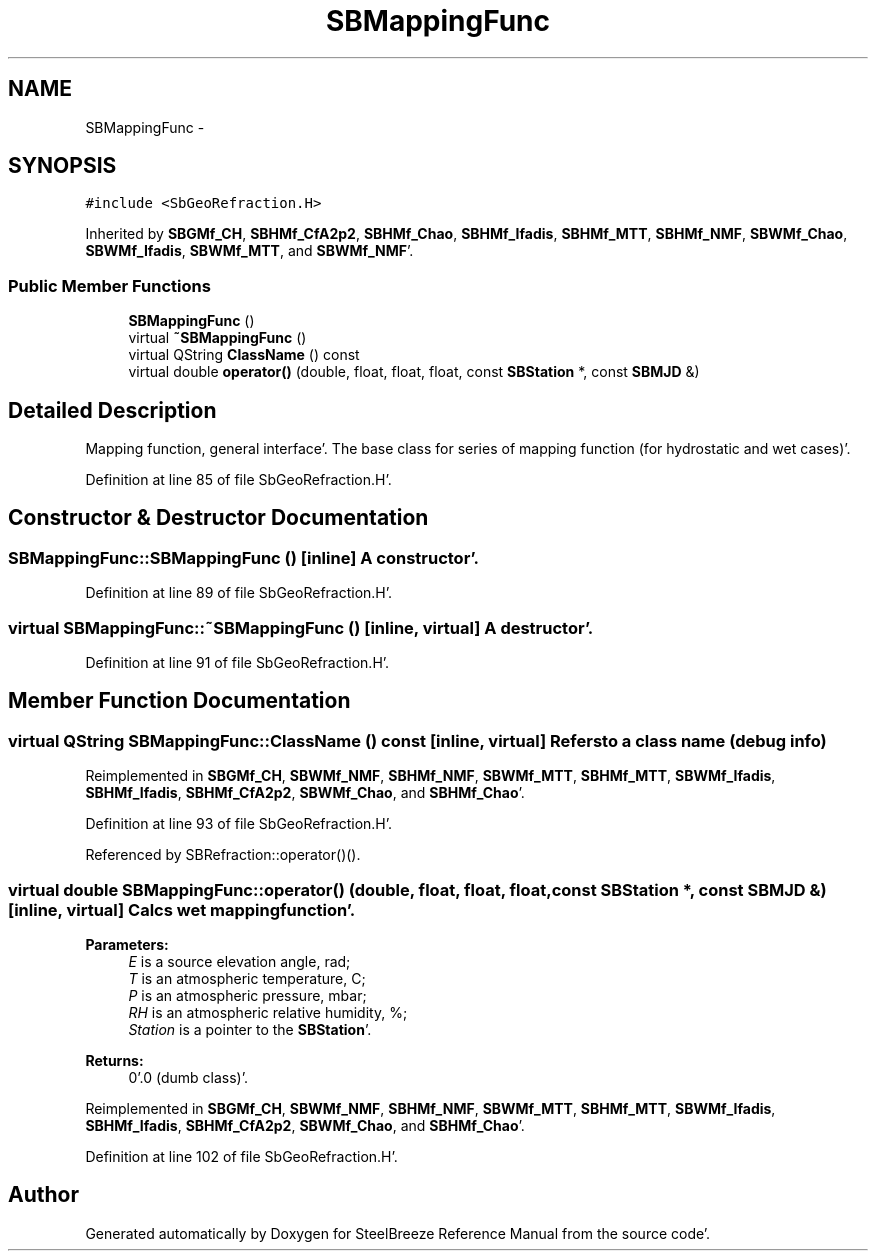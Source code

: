 .TH "SBMappingFunc" 3 "Mon May 14 2012" "Version 2.0.2" "SteelBreeze Reference Manual" \" -*- nroff -*-
.ad l
.nh
.SH NAME
SBMappingFunc \- 
.SH SYNOPSIS
.br
.PP
.PP
\fC#include <SbGeoRefraction\&.H>\fP
.PP
Inherited by \fBSBGMf_CH\fP, \fBSBHMf_CfA2p2\fP, \fBSBHMf_Chao\fP, \fBSBHMf_Ifadis\fP, \fBSBHMf_MTT\fP, \fBSBHMf_NMF\fP, \fBSBWMf_Chao\fP, \fBSBWMf_Ifadis\fP, \fBSBWMf_MTT\fP, and \fBSBWMf_NMF\fP'\&.
.SS "Public Member Functions"

.in +1c
.ti -1c
.RI "\fBSBMappingFunc\fP ()"
.br
.ti -1c
.RI "virtual \fB~SBMappingFunc\fP ()"
.br
.ti -1c
.RI "virtual QString \fBClassName\fP () const "
.br
.ti -1c
.RI "virtual double \fBoperator()\fP (double, float, float, float, const \fBSBStation\fP *, const \fBSBMJD\fP &)"
.br
.in -1c
.SH "Detailed Description"
.PP 
Mapping function, general interface'\&. The base class for series of mapping function (for hydrostatic and wet cases)'\&. 
.PP
Definition at line 85 of file SbGeoRefraction\&.H'\&.
.SH "Constructor & Destructor Documentation"
.PP 
.SS "SBMappingFunc::SBMappingFunc ()\fC [inline]\fP"A constructor'\&. 
.PP
Definition at line 89 of file SbGeoRefraction\&.H'\&.
.SS "virtual SBMappingFunc::~SBMappingFunc ()\fC [inline, virtual]\fP"A destructor'\&. 
.PP
Definition at line 91 of file SbGeoRefraction\&.H'\&.
.SH "Member Function Documentation"
.PP 
.SS "virtual QString SBMappingFunc::ClassName () const\fC [inline, virtual]\fP"Refers to a class name (debug info) 
.PP
Reimplemented in \fBSBGMf_CH\fP, \fBSBWMf_NMF\fP, \fBSBHMf_NMF\fP, \fBSBWMf_MTT\fP, \fBSBHMf_MTT\fP, \fBSBWMf_Ifadis\fP, \fBSBHMf_Ifadis\fP, \fBSBHMf_CfA2p2\fP, \fBSBWMf_Chao\fP, and \fBSBHMf_Chao\fP'\&.
.PP
Definition at line 93 of file SbGeoRefraction\&.H'\&.
.PP
Referenced by SBRefraction::operator()()\&.
.SS "virtual double SBMappingFunc::operator() (double, float, float, float, const \fBSBStation\fP *, const \fBSBMJD\fP &)\fC [inline, virtual]\fP"Calcs wet mapping function'\&. 
.PP
\fBParameters:\fP
.RS 4
\fIE\fP is a source elevation angle, rad; 
.br
\fIT\fP is an atmospheric temperature, C; 
.br
\fIP\fP is an atmospheric pressure, mbar; 
.br
\fIRH\fP is an atmospheric relative humidity, %; 
.br
\fIStation\fP is a pointer to the \fBSBStation\fP'\&. 
.RE
.PP
\fBReturns:\fP
.RS 4
0'\&.0 (dumb class)'\&. 
.RE
.PP

.PP
Reimplemented in \fBSBGMf_CH\fP, \fBSBWMf_NMF\fP, \fBSBHMf_NMF\fP, \fBSBWMf_MTT\fP, \fBSBHMf_MTT\fP, \fBSBWMf_Ifadis\fP, \fBSBHMf_Ifadis\fP, \fBSBHMf_CfA2p2\fP, \fBSBWMf_Chao\fP, and \fBSBHMf_Chao\fP'\&.
.PP
Definition at line 102 of file SbGeoRefraction\&.H'\&.

.SH "Author"
.PP 
Generated automatically by Doxygen for SteelBreeze Reference Manual from the source code'\&.
